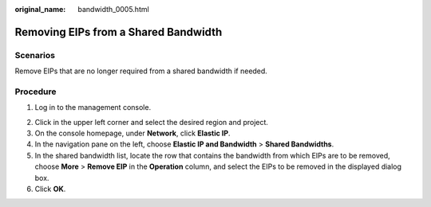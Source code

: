 :original_name: bandwidth_0005.html

.. _bandwidth_0005:

Removing EIPs from a Shared Bandwidth
=====================================

Scenarios
---------

Remove EIPs that are no longer required from a shared bandwidth if needed.

Procedure
---------

#. Log in to the management console.

2. Click |image1| in the upper left corner and select the desired region and project.
3. On the console homepage, under **Network**, click **Elastic IP**.
4. In the navigation pane on the left, choose **Elastic IP and Bandwidth** > **Shared Bandwidths**.
5. In the shared bandwidth list, locate the row that contains the bandwidth from which EIPs are to be removed, choose **More** > **Remove EIP** in the **Operation** column, and select the EIPs to be removed in the displayed dialog box.
6. Click **OK**.

.. |image1| image:: /_static/images/en-us_image_0141273034.png
